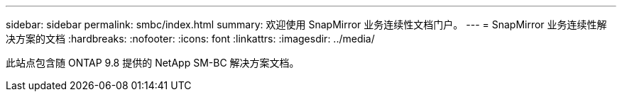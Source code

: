 ---
sidebar: sidebar 
permalink: smbc/index.html 
summary: 欢迎使用 SnapMirror 业务连续性文档门户。 
---
= SnapMirror 业务连续性解决方案的文档
:hardbreaks:
:nofooter: 
:icons: font
:linkattrs: 
:imagesdir: ../media/


[role="lead"]
此站点包含随 ONTAP 9.8 提供的 NetApp SM-BC 解决方案文档。
